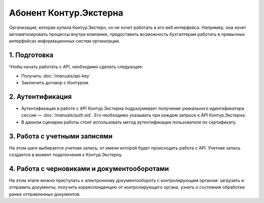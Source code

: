 Абонент Контур.Экстерна
=======================

Организация, которая купила Контур.Экстерн, но не хочет работать в его веб.интерфейса. Например, она хочет автоматизировать процессы внутри компании, предоставить возможность бухгалтерам работать в привычных интерфейсах информационных систем организации.

.. image:: /_static/Абонент-КЭ.jpg

1. Подготовка
-------------

Чтобы начать работать с API, необходимо сделать следующее:

* Получить :doc:`/manuals/api-key`
* Заключить договор с Контуром.

2. Аутентификация
-----------------

* Аутентификация в работе с API Контур.Экстерна подразумевает получение уникального идентификатора сессии — :doc:`/manuals/auth.sid`. Его необходимо указывать при каждом запросе к API Контур.Экстерна.   
* В данном сценарии работы стоит использовать метод аутентификации пользователя по сертификату.

3. Работа с учетными записями
-----------------------------

На этом шаге выбирается учетная запись, от имени которой будет происходить работа с API. Учетная запись создается в момент подключения  к Контур.Экстерну.

4. Работа с черновиками и документооборотами
--------------------------------------------

На этом этапе можно приступать к электронному документообороту с контролирующим органом: загрузить и отправить документы, получить корреспонденцию от контролирующего органа, узнать о состоянии обработки ранее отправленных документов.
